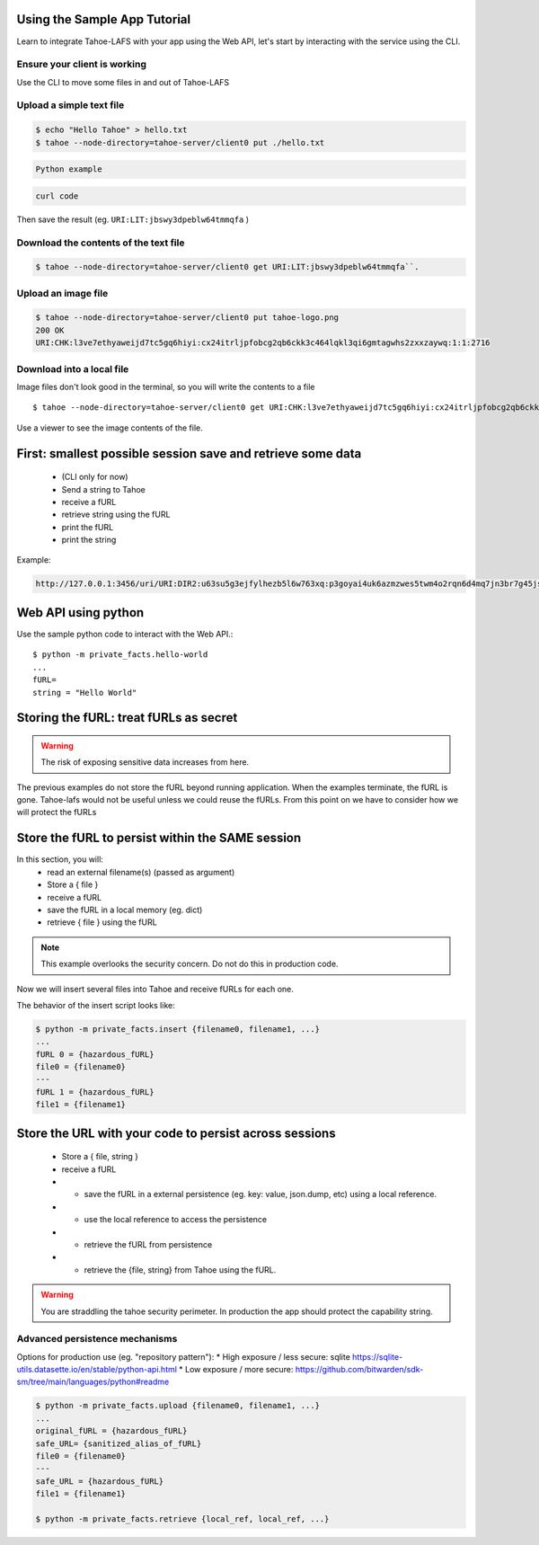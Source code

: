 Using the Sample App Tutorial
=============================

Learn to integrate Tahoe-LAFS with your app using the Web API, let's start by interacting with the service using the CLI.

Ensure your client is working
------------------------------

Use the CLI to move some files in and out of Tahoe-LAFS

Upload a simple text file
--------------------------

.. code-block:: bash

    $ echo "Hello Tahoe" > hello.txt
    $ tahoe --node-directory=tahoe-server/client0 put ./hello.txt

.. code-block:: python

    Python example

.. code-block:: curl

    curl code


Then save the result (eg. ``URI:LIT:jbswy3dpeblw64tmmqfa`` )


Download the contents of the text file
--------------------------------------


.. code-block::

    $ tahoe --node-directory=tahoe-server/client0 get URI:LIT:jbswy3dpeblw64tmmqfa``.



Upload an image file
--------------------

.. code-block::

    $ tahoe --node-directory=tahoe-server/client0 put tahoe-logo.png
    200 OK
    URI:CHK:l3ve7ethyaweijd7tc5gq6hiyi:cx24itrljpfobcg2qb6ckk3c464lqkl3qi6gmtagwhs2zxxzaywq:1:1:2716

Download into a local file
--------------------------

Image files don't look good in the terminal, so you will write the contents to a file ::

    $ tahoe --node-directory=tahoe-server/client0 get URI:CHK:l3ve7ethyaweijd7tc5gq6hiyi:cx24itrljpfobcg2qb6ckk3c464lqkl3qi6gmtagwhs2zxxzaywq:1:1:2716 > logo-result.png


Use a viewer to see the image contents of the file.

First: smallest possible session save and retrieve some data
============================================================

    * (CLI only for now)
    * Send a string  to Tahoe
    * receive a fURL
    * retrieve string using the fURL
    * print the fURL
    * print the string

Example:

.. code-block::

    http://127.0.0.1:3456/uri/URI:DIR2:u63su5g3ejfylhezb5l6w763xq:p3goyai4uk6azmzwes5twm4o2rqn6d4mq7jn3br7g45jsonmwtha/


Web API using python
====================

Use the sample python code to interact with the Web API.::

    $ python -m private_facts.hello-world
    ...
    fURL=
    string = "Hello World"


Storing the fURL: treat fURLs as secret
=======================================

.. warning:: The risk of exposing sensitive data increases from here.

The previous examples do not store the fURL beyond running application. When the examples terminate, the fURL is gone.
Tahoe-lafs would not be useful unless we could reuse the fURLs.
From this point on we have to consider how we will protect the fURLs

Store the fURL to persist within the SAME session
=================================================

In this section, you will:
    * read an external filename(s) (passed as argument)
    * Store a { file }
    * receive a fURL
    * save the fURL in a local memory (eg. dict)
    * retrieve { file } using the fURL

.. note:: This example overlooks the security concern. Do not do this in production code.

Now we will insert several files into Tahoe and receive fURLs for each one.

The behavior of the insert script looks like:

.. code-block::

    $ python -m private_facts.insert {filename0, filename1, ...}
    ...
    fURL 0 = {hazardous_fURL}
    file0 = {filename0}
    ---
    fURL 1 = {hazardous_fURL}
    file1 = {filename1}


Store the URL with your code to persist across sessions
=======================================================

    * Store a { file, string }
    * receive a fURL
    * - save the fURL in a external persistence (eg. key: value, json.dump, etc) using a local reference.
    * - use the local reference to access the persistence
    * - retrieve the fURL from persistence
    * - retrieve the {file, string} from Tahoe using the fURL.

.. warning:: You are straddling the tahoe security perimeter. In production the app should protect the capability string.


Advanced persistence mechanisms
------------------------------

Options for production use (eg. "repository pattern"):
*   High exposure / less secure: sqlite https://sqlite-utils.datasette.io/en/stable/python-api.html
*   Low exposure / more secure: https://github.com/bitwarden/sdk-sm/tree/main/languages/python#readme

.. code-block::

    $ python -m private_facts.upload {filename0, filename1, ...}
    ...
    original_fURL = {hazardous_fURL}
    safe_URL= {sanitized_alias_of_fURL}
    file0 = {filename0}
    ---
    safe_URL = {hazardous_fURL}
    file1 = {filename1}

    $ python -m private_facts.retrieve {local_ref, local_ref, ...}

